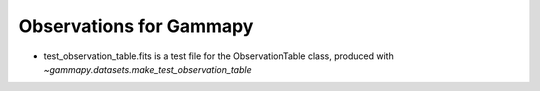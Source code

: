 Observations for Gammapy
========================

* test_observation_table.fits is a test file for the ObservationTable class,
  produced with `~gammapy.datasets.make_test_observation_table`
